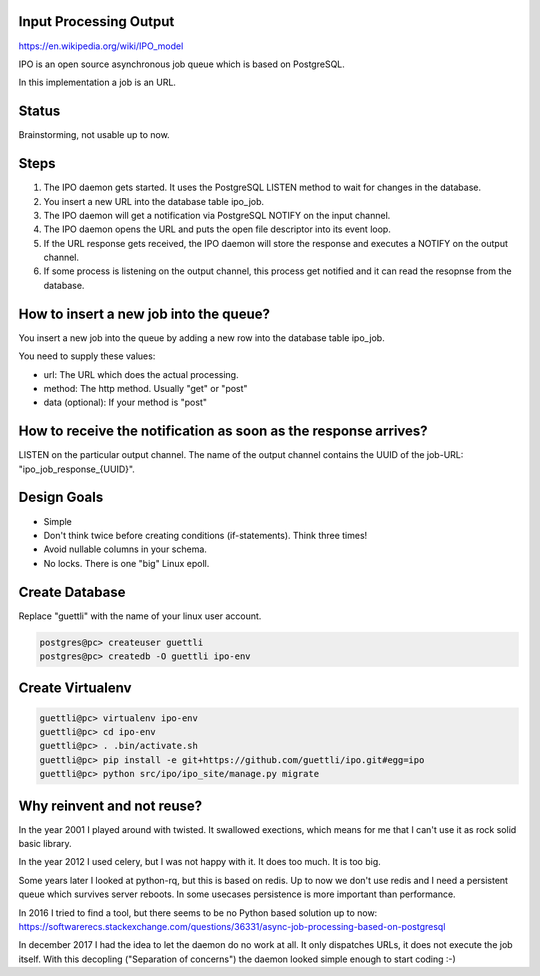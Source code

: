 Input Processing Output
=======================

https://en.wikipedia.org/wiki/IPO_model

IPO is an open source asynchronous job queue which is based on PostgreSQL.

In this implementation a job is an URL.

Status
======

Brainstorming, not usable up to now.

Steps
=====

#. The IPO daemon gets started. It uses the PostgreSQL LISTEN method to wait for changes in the database.
#. You insert a new URL into the database table ipo_job.
#. The IPO daemon will get a notification via PostgreSQL NOTIFY on the input channel.
#. The IPO daemon opens the URL and puts the open file descriptor into its event loop.
#. If the URL response gets received, the IPO daemon will store the response and executes a NOTIFY on the output channel.
#. If some process is listening on the output channel, this process get notified and it can read the resopnse from the database.


How to insert a new job into the queue?
=======================================

You insert a new job into the queue by adding a new row into the database table ipo_job.

You need to supply these values:

* url: The URL which does the actual processing.
* method: The http method. Usually "get" or "post"
* data (optional): If your method is "post"


How to receive the notification as soon as the response arrives?
===============================================================

LISTEN on the particular output channel. The name of the output channel contains the UUID of the job-URL: "ipo_job_response_{UUID}".


Design Goals
============

* Simple
* Don't think twice before creating conditions (if-statements). Think three times!
* Avoid nullable columns in your schema.
* No locks. There is one "big" Linux epoll.

Create Database
===============

Replace "guettli" with the name of your linux user account.

.. code:: shell

    postgres@pc> createuser guettli
    postgres@pc> createdb -O guettli ipo-env


Create Virtualenv
=================

.. code:: python

    guettli@pc> virtualenv ipo-env
    guettli@pc> cd ipo-env
    guettli@pc> . .bin/activate.sh
    guettli@pc> pip install -e git+https://github.com/guettli/ipo.git#egg=ipo
    guettli@pc> python src/ipo/ipo_site/manage.py migrate


Why reinvent and not reuse?
===========================

In the year 2001 I played around with twisted. It swallowed exections, which means
for me that I can't use it as rock solid basic library.

In the year 2012 I used celery, but I was not happy with it. It does too much. It is too big.

Some years later I looked at python-rq, but this is based on redis. Up to now we don't use redis
and I need a persistent queue which survives server reboots. In some usecases persistence is
more important than performance.

In 2016 I tried to find a tool, but there seems to be no Python based solution up to now: https://softwarerecs.stackexchange.com/questions/36331/async-job-processing-based-on-postgresql

In december 2017 I had the idea to let the daemon do no work at all. It only dispatches URLs, it does not execute the job itself.
With this decopling ("Separation of concerns") the daemon looked simple enough to start coding :-)





